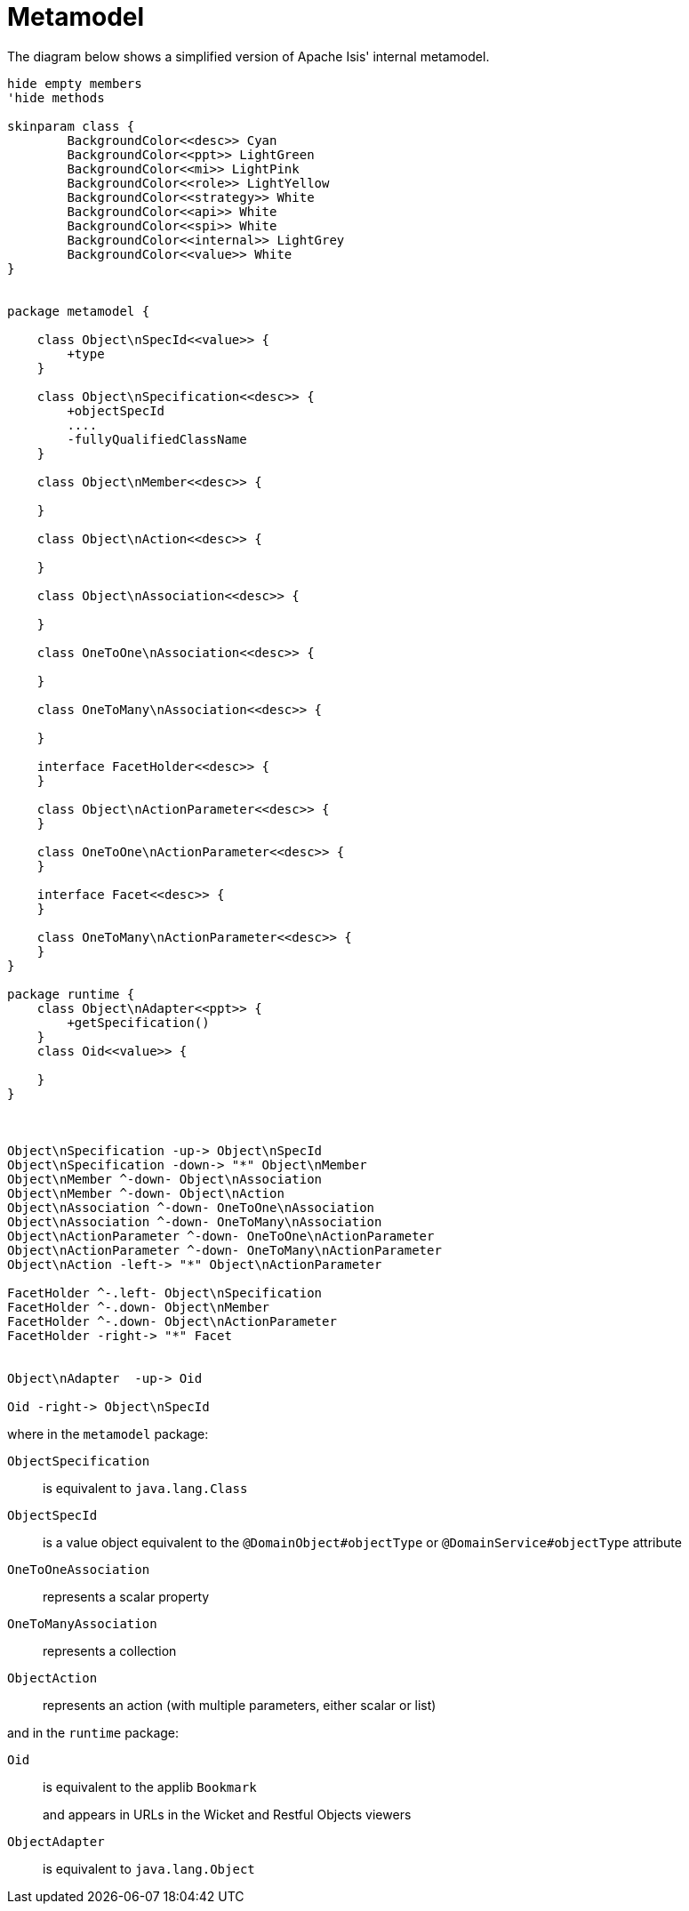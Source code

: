 = Metamodel

:Notice: Licensed to the Apache Software Foundation (ASF) under one or more contributor license agreements. See the NOTICE file distributed with this work for additional information regarding copyright ownership. The ASF licenses this file to you under the Apache License, Version 2.0 (the "License"); you may not use this file except in compliance with the License. You may obtain a copy of the License at. http://www.apache.org/licenses/LICENSE-2.0 . Unless required by applicable law or agreed to in writing, software distributed under the License is distributed on an "AS IS" BASIS, WITHOUT WARRANTIES OR  CONDITIONS OF ANY KIND, either express or implied. See the License for the specific language governing permissions and limitations under the License.





The diagram below shows a simplified version of Apache Isis' internal metamodel.


[plantuml]
----
hide empty members
'hide methods

skinparam class {
	BackgroundColor<<desc>> Cyan
	BackgroundColor<<ppt>> LightGreen
	BackgroundColor<<mi>> LightPink
	BackgroundColor<<role>> LightYellow
	BackgroundColor<<strategy>> White
	BackgroundColor<<api>> White
	BackgroundColor<<spi>> White
	BackgroundColor<<internal>> LightGrey
	BackgroundColor<<value>> White
}


package metamodel {

    class Object\nSpecId<<value>> {
        +type
    }

    class Object\nSpecification<<desc>> {
        +objectSpecId
        ....
        -fullyQualifiedClassName
    }

    class Object\nMember<<desc>> {

    }

    class Object\nAction<<desc>> {

    }

    class Object\nAssociation<<desc>> {

    }

    class OneToOne\nAssociation<<desc>> {

    }

    class OneToMany\nAssociation<<desc>> {

    }

    interface FacetHolder<<desc>> {
    }

    class Object\nActionParameter<<desc>> {
    }

    class OneToOne\nActionParameter<<desc>> {
    }

    interface Facet<<desc>> {
    }

    class OneToMany\nActionParameter<<desc>> {
    }
}

package runtime {
    class Object\nAdapter<<ppt>> {
        +getSpecification()
    }
    class Oid<<value>> {

    }
}



Object\nSpecification -up-> Object\nSpecId
Object\nSpecification -down-> "*" Object\nMember
Object\nMember ^-down- Object\nAssociation
Object\nMember ^-down- Object\nAction
Object\nAssociation ^-down- OneToOne\nAssociation
Object\nAssociation ^-down- OneToMany\nAssociation
Object\nActionParameter ^-down- OneToOne\nActionParameter
Object\nActionParameter ^-down- OneToMany\nActionParameter
Object\nAction -left-> "*" Object\nActionParameter

FacetHolder ^-.left- Object\nSpecification
FacetHolder ^-.down- Object\nMember
FacetHolder ^-.down- Object\nActionParameter
FacetHolder -right-> "*" Facet


Object\nAdapter  -up-> Oid

Oid -right-> Object\nSpecId

----

where in the `metamodel` package:

`ObjectSpecification`:: is equivalent to `java.lang.Class`
`ObjectSpecId`:: is a value object equivalent to the `@DomainObject#objectType` or `@DomainService#objectType` attribute
`OneToOneAssociation`:: represents a scalar property
`OneToManyAssociation`:: represents a collection
`ObjectAction`:: represents an action (with multiple parameters, either scalar or list)

and in the `runtime` package:

`Oid`:: is equivalent to the applib `Bookmark`
+
and appears in URLs in the Wicket and Restful Objects viewers

`ObjectAdapter`:: is equivalent to `java.lang.Object`
